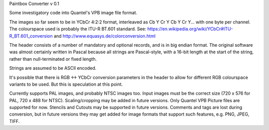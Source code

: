 Paintbox Converter
v 0.1

Some investigatory code into Quantel's VPB image file format.

The images so far seem to be in YCbCr 4:2:2 format, interleaved as Cb Y Cr Y Cb Y Cr Y... with one byte per channel.
The colourspace used is probably the ITU-R BT.601 standard. See: https://en.wikipedia.org/wiki/YCbCr#ITU-R_BT.601_conversion
and http://www.equasys.de/colorconversion.html

The header consists of a number of mandatory and optional records, and is in big endian format. The original software
was almost certainly written in Pascal because all strings are Pascal-style, with a 16-bit length at the start of the
string, rather than null-terminated or fixed length.

Strings are assumed to be ASCII encoded.

It's possible that there is RGB <-> YCbCr conversion parameters in the header to allow for different RGB colourspace
variants to be used. But this is speculation at this point.

Currently supports PAL images, and probably NTSC images too. Input images must be the correct size (720 x 576 for PAL,
720 x 488 for NTSC). Scaling/cropping may be added in future versions. Only Quantel VPB Picture files are supported for
now. Stencils and Cutouts may be supported in future versions.
Comments and tags are lost during conversion, but in future versions they may get added for image formats that support
such features, e.g. PNG, JPEG, TIFF.
